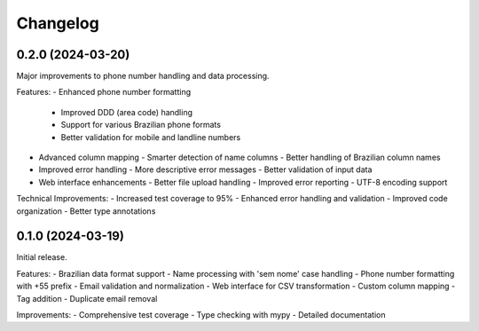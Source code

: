 Changelog
=========

0.2.0 (2024-03-20)
------------------

Major improvements to phone number handling and data processing.

Features:
- Enhanced phone number formatting
  - Improved DDD (area code) handling
  - Support for various Brazilian phone formats
  - Better validation for mobile and landline numbers
- Advanced column mapping
  - Smarter detection of name columns
  - Better handling of Brazilian column names
- Improved error handling
  - More descriptive error messages
  - Better validation of input data
- Web interface enhancements
  - Better file upload handling
  - Improved error reporting
  - UTF-8 encoding support

Technical Improvements:
- Increased test coverage to 95%
- Enhanced error handling and validation
- Improved code organization
- Better type annotations

0.1.0 (2024-03-19)
------------------

Initial release.

Features:
- Brazilian data format support
- Name processing with 'sem nome' case handling
- Phone number formatting with +55 prefix
- Email validation and normalization
- Web interface for CSV transformation
- Custom column mapping
- Tag addition
- Duplicate email removal

Improvements:
- Comprehensive test coverage
- Type checking with mypy
- Detailed documentation
